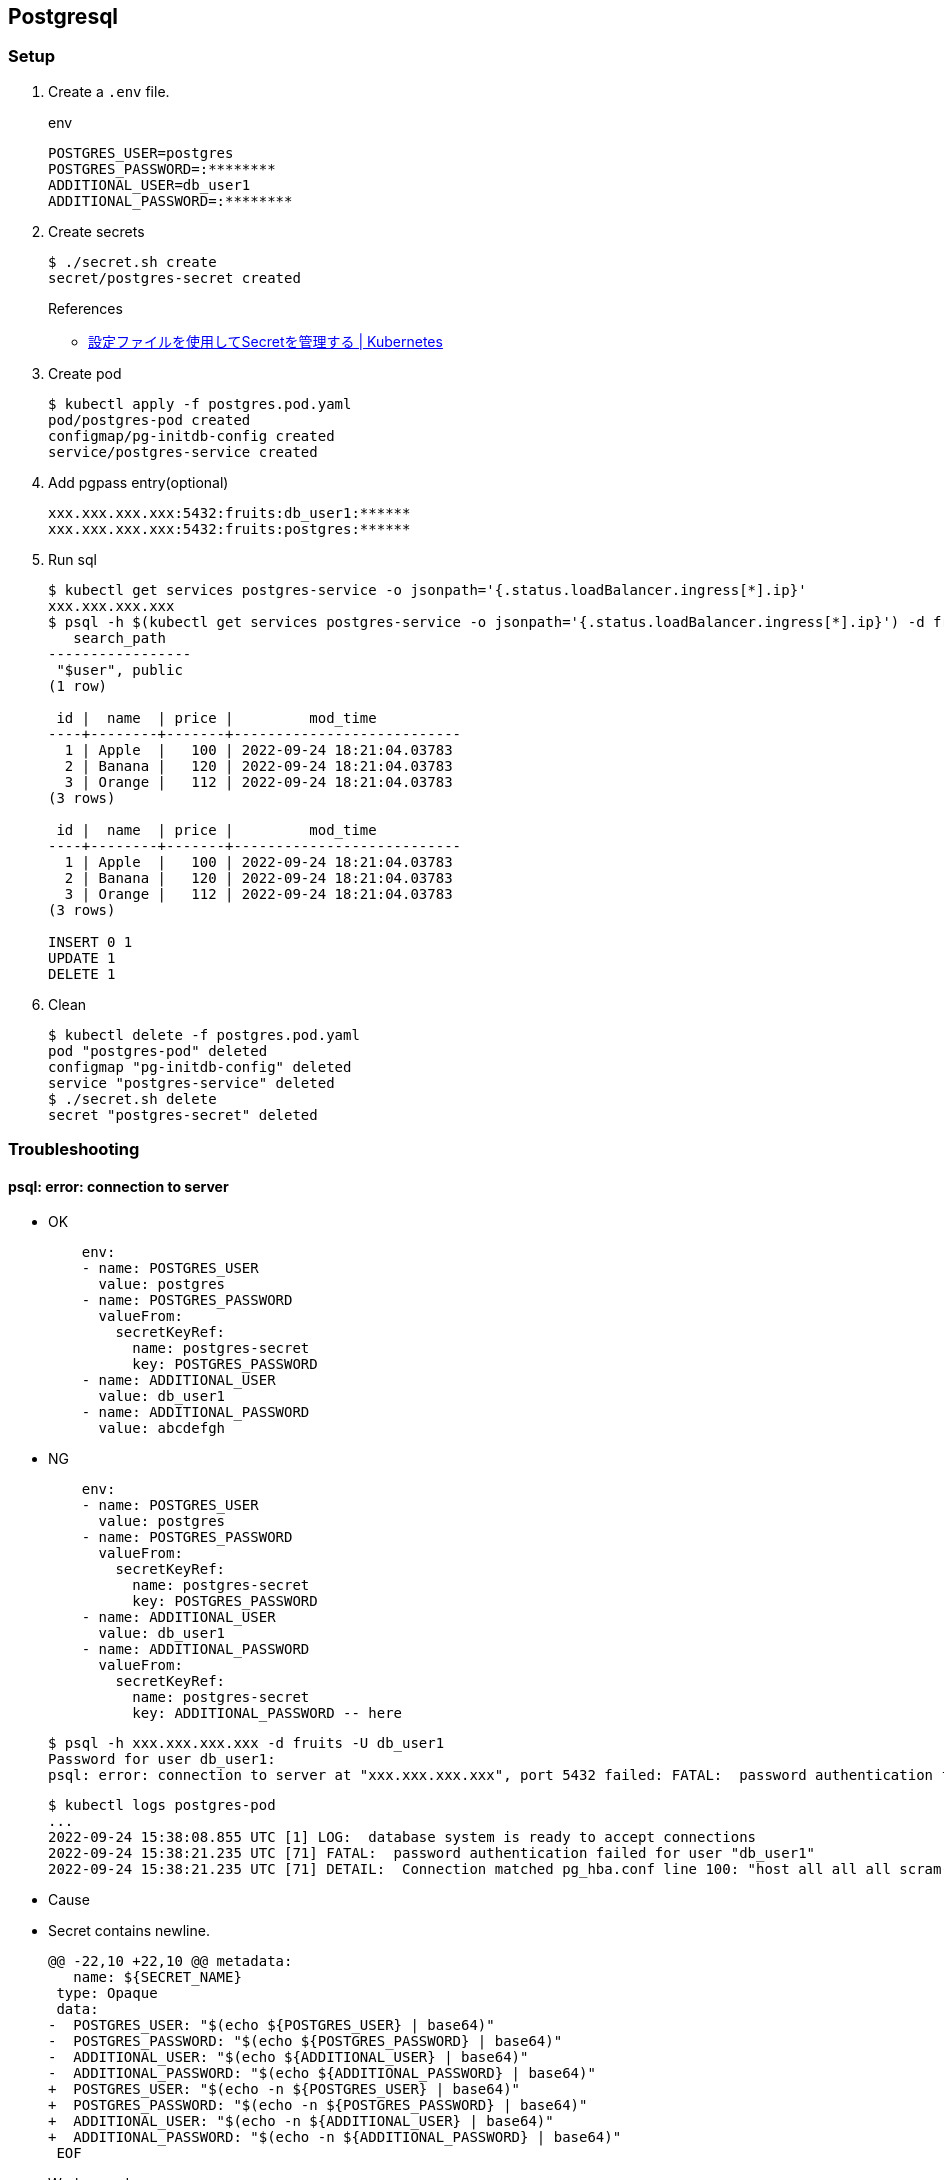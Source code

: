 == Postgresql

=== Setup

. Create a `.env` file.
+
[source,shell]
.env
----
POSTGRES_USER=postgres
POSTGRES_PASSWORD=:********
ADDITIONAL_USER=db_user1
ADDITIONAL_PASSWORD=:********
----

. Create secrets
+
[source,console]
----
$ ./secret.sh create
secret/postgres-secret created
----
+
.References
** https://kubernetes.io/ja/docs/tasks/configmap-secret/managing-secret-using-config-file/[設定ファイルを使用してSecretを管理する | Kubernetes^]

. Create pod
+
[source,console]
----
$ kubectl apply -f postgres.pod.yaml
pod/postgres-pod created
configmap/pg-initdb-config created
service/postgres-service created
----

. Add pgpass entry(optional)
+
[source,plaintext]
----
xxx.xxx.xxx.xxx:5432:fruits:db_user1:******
xxx.xxx.xxx.xxx:5432:fruits:postgres:******
----

. Run sql
+
[source,console]
----
$ kubectl get services postgres-service -o jsonpath='{.status.loadBalancer.ingress[*].ip}'
xxx.xxx.xxx.xxx
$ psql -h $(kubectl get services postgres-service -o jsonpath='{.status.loadBalancer.ingress[*].ip}') -d fruits -U db_user1 -f test.sql
   search_path
-----------------
 "$user", public
(1 row)

 id |  name  | price |         mod_time
----+--------+-------+---------------------------
  1 | Apple  |   100 | 2022-09-24 18:21:04.03783
  2 | Banana |   120 | 2022-09-24 18:21:04.03783
  3 | Orange |   112 | 2022-09-24 18:21:04.03783
(3 rows)

 id |  name  | price |         mod_time
----+--------+-------+---------------------------
  1 | Apple  |   100 | 2022-09-24 18:21:04.03783
  2 | Banana |   120 | 2022-09-24 18:21:04.03783
  3 | Orange |   112 | 2022-09-24 18:21:04.03783
(3 rows)

INSERT 0 1
UPDATE 1
DELETE 1
----

. Clean
+
[source,console]
----
$ kubectl delete -f postgres.pod.yaml
pod "postgres-pod" deleted
configmap "pg-initdb-config" deleted
service "postgres-service" deleted
$ ./secret.sh delete
secret "postgres-secret" deleted
----

=== Troubleshooting

==== psql: error: connection to server 


* OK
+
[source,yaml]
----
    env:
    - name: POSTGRES_USER
      value: postgres
    - name: POSTGRES_PASSWORD
      valueFrom:
        secretKeyRef:
          name: postgres-secret
          key: POSTGRES_PASSWORD
    - name: ADDITIONAL_USER
      value: db_user1
    - name: ADDITIONAL_PASSWORD
      value: abcdefgh
----

* NG
+
[source,yaml]
----
    env:
    - name: POSTGRES_USER
      value: postgres
    - name: POSTGRES_PASSWORD
      valueFrom:
        secretKeyRef:
          name: postgres-secret
          key: POSTGRES_PASSWORD
    - name: ADDITIONAL_USER
      value: db_user1
    - name: ADDITIONAL_PASSWORD
      valueFrom:
        secretKeyRef:
          name: postgres-secret
          key: ADDITIONAL_PASSWORD -- here
----
+
[source,console]
----
$ psql -h xxx.xxx.xxx.xxx -d fruits -U db_user1
Password for user db_user1:
psql: error: connection to server at "xxx.xxx.xxx.xxx", port 5432 failed: FATAL:  password authentication failed for user "db_user1"
----
+
[source,console]
----
$ kubectl logs postgres-pod
...
2022-09-24 15:38:08.855 UTC [1] LOG:  database system is ready to accept connections
2022-09-24 15:38:21.235 UTC [71] FATAL:  password authentication failed for user "db_user1"
2022-09-24 15:38:21.235 UTC [71] DETAIL:  Connection matched pg_hba.conf line 100: "host all all all scram-sha-256"
----

* Cause

* Secret contains newline.
+
[source,diff]
----
@@ -22,10 +22,10 @@ metadata:
   name: ${SECRET_NAME}
 type: Opaque
 data:
-  POSTGRES_USER: "$(echo ${POSTGRES_USER} | base64)"
-  POSTGRES_PASSWORD: "$(echo ${POSTGRES_PASSWORD} | base64)"
-  ADDITIONAL_USER: "$(echo ${ADDITIONAL_USER} | base64)"
-  ADDITIONAL_PASSWORD: "$(echo ${ADDITIONAL_PASSWORD} | base64)"
+  POSTGRES_USER: "$(echo -n ${POSTGRES_USER} | base64)"
+  POSTGRES_PASSWORD: "$(echo -n ${POSTGRES_PASSWORD} | base64)"
+  ADDITIONAL_USER: "$(echo -n ${ADDITIONAL_USER} | base64)"
+  ADDITIONAL_PASSWORD: "$(echo -n ${ADDITIONAL_PASSWORD} | base64)"
 EOF
----

* Workaround

* Update password
+
[source,console]
----
$ printf "ALTER ROLE db_user1 WITH LOGIN PASSWORD '%s';" $(grep ADDITIONAL_PASSWORD .env | awk -F= '{print $2}') | psql -h $(shell kubectl get services postgres-service -o jsonpath='{.status.loadBalancer.ingress[*].ip}') -d fruits -U postgres
ALTER ROLE
----
